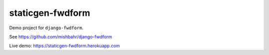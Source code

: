 staticgen-fwdform
=================

Demo project for ``django-fwdform``.

See https://github.com/mishbahr/django-fwdform

Live demo: https://staticgen-fwdform.herokuapp.com